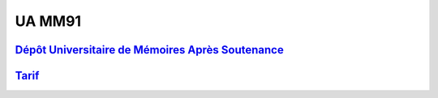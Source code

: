 UA MM91
=======

`Dépôt Universitaire de Mémoires Après Soutenance <https://dumas.ccsd.cnrs.fr/search/index/?q=%2A&level0_domain_s=info&sort=producedDate_tdate+desc>`_
------------------------------------------------------------------------------------------------------------------------------------------------------

`Tarif <https://www.cnam-nouvelle-aquitaine.fr/module/UAMM91#cnam-tab-3>`_
--------------------------------------------------------------------------

